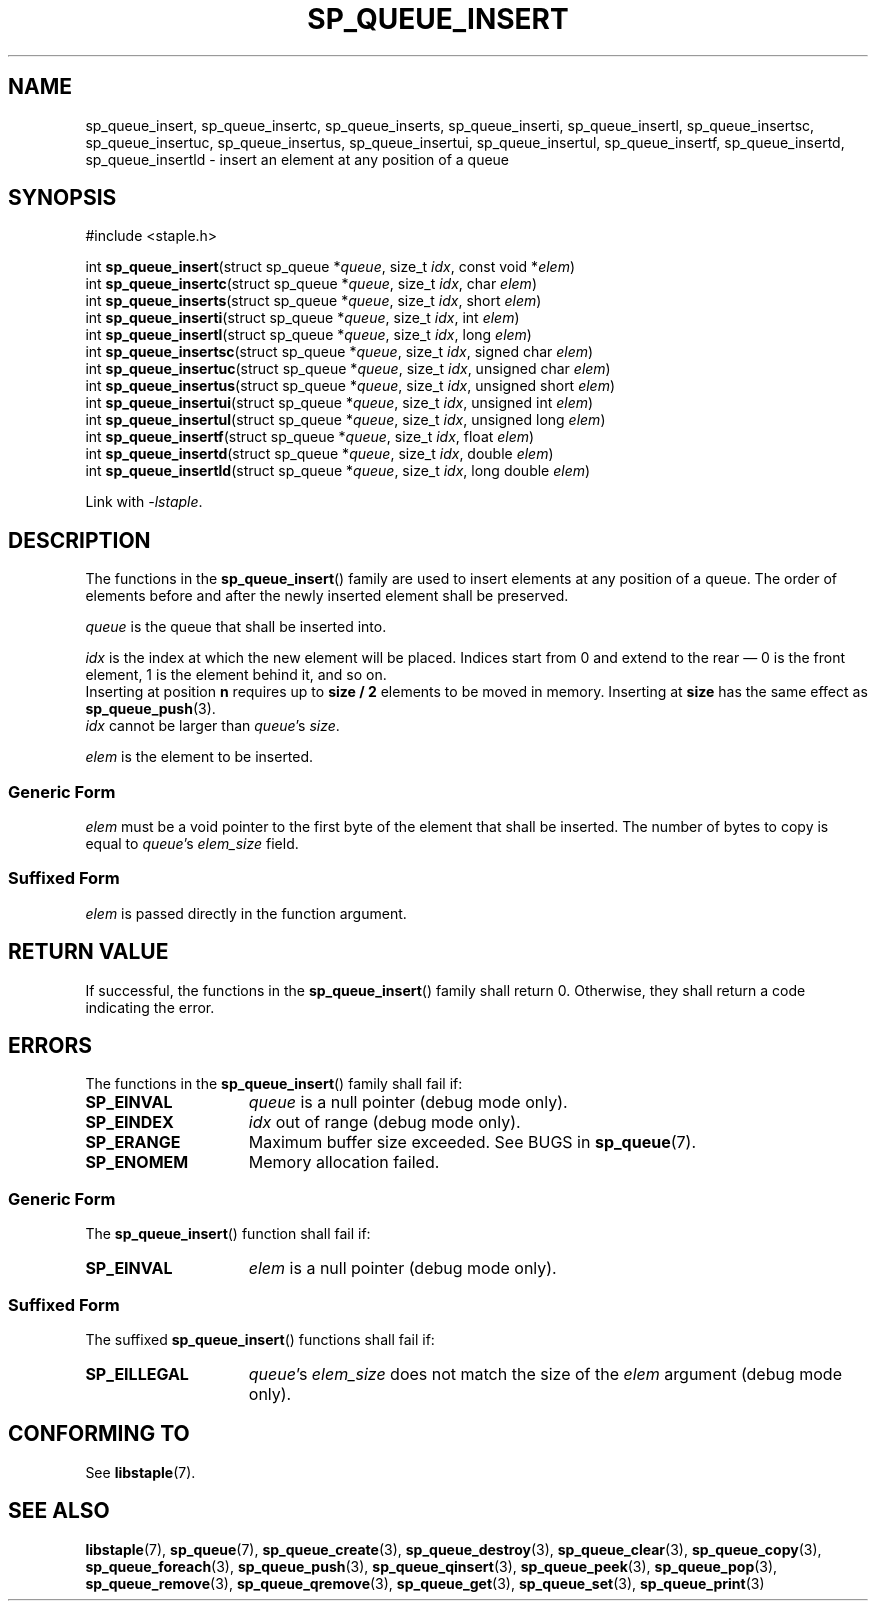 .TH SP_QUEUE_INSERT 3 DATE "libstaple-VERSION"
.SH NAME
sp_queue_insert, sp_queue_insertc, sp_queue_inserts, sp_queue_inserti,
sp_queue_insertl, sp_queue_insertsc, sp_queue_insertuc, sp_queue_insertus,
sp_queue_insertui, sp_queue_insertul, sp_queue_insertf, sp_queue_insertd,
sp_queue_insertld \- insert an element at any position of a queue
.SH SYNOPSIS
.ad l
#include <staple.h>
.sp
int
.BR sp_queue_insert "(struct sp_queue"
.RI * queue ,
size_t
.IR idx ,
const void
.RI * elem )
.br
int
.BR sp_queue_insertc "(struct sp_queue"
.RI * queue ,
size_t
.IR idx ,
char
.IR elem )
.br
int
.BR sp_queue_inserts "(struct sp_queue"
.RI * queue ,
size_t
.IR idx ,
short
.IR elem )
.br
int
.BR sp_queue_inserti "(struct sp_queue"
.RI * queue ,
size_t
.IR idx ,
int
.IR elem )
.br
int
.BR sp_queue_insertl "(struct sp_queue"
.RI * queue ,
size_t
.IR idx ,
long
.IR elem )
.br
int
.BR sp_queue_insertsc "(struct sp_queue"
.RI * queue ,
size_t
.IR idx ,
signed char
.IR elem )
.br
int
.BR sp_queue_insertuc "(struct sp_queue"
.RI * queue ,
size_t
.IR idx ,
unsigned char
.IR elem )
.br
int
.BR sp_queue_insertus "(struct sp_queue"
.RI * queue ,
size_t
.IR idx ,
unsigned short
.IR elem )
.br
int
.BR sp_queue_insertui "(struct sp_queue"
.RI * queue ,
size_t
.IR idx ,
unsigned int
.IR elem )
.br
int
.BR sp_queue_insertul "(struct sp_queue"
.RI * queue ,
size_t
.IR idx ,
unsigned long
.IR elem )
.br
int
.BR sp_queue_insertf "(struct sp_queue"
.RI * queue ,
size_t
.IR idx ,
float
.IR elem )
.br
int
.BR sp_queue_insertd "(struct sp_queue"
.RI * queue ,
size_t
.IR idx ,
double
.IR elem )
.br
int
.BR sp_queue_insertld "(struct sp_queue"
.RI * queue ,
size_t
.IR idx ,
long double
.IR elem )
.sp
Link with \fI-lstaple\fP.
.ad
.SH DESCRIPTION
The functions in the
.BR sp_queue_insert ()
family are used to insert elements at any position of a queue. The order of
elements before and after the newly inserted element shall be preserved.
.P
.I queue
is the queue that shall be inserted into.
.P
.I idx
is the index at which the new element will be placed. Indices start from 0 and
extend to the rear \(em 0 is the front element, 1 is the element behind it, and
so on.
.br
Inserting at position \fBn\fP requires up to \fBsize / 2\fP elements to be moved
in memory. Inserting at \fBsize\fP has the same effect as
.BR sp_queue_push (3).
.br
.I idx
cannot be larger than
.IR queue "'s " size .
.P
.I elem
is the element to be inserted.
.SS Generic Form
.I elem
must be a void pointer to the first byte of the element that shall be inserted.
The number of bytes to copy is equal to
.IR queue "'s " elem_size
field.
.SS Suffixed Form
.I elem
is passed directly in the function argument.
.SH RETURN VALUE
If successful, the functions in the
.BR sp_queue_insert ()
family shall return 0. Otherwise, they shall return a code indicating the
error.
.SH ERRORS
The functions in the
.BR sp_queue_insert ()
family shall fail if:
.IP \fBSP_EINVAL\fP 1.5i
.I queue
is a null pointer (debug mode only).
.IP \fBSP_EINDEX\fP 1.5i
.I idx
out of range (debug mode only).
.IP \fBSP_ERANGE\fP 1.5i
Maximum buffer size exceeded. See BUGS in
.BR sp_queue (7).
.IP \fBSP_ENOMEM\fP 1.5i
Memory allocation failed.
.SS Generic Form
The
.BR sp_queue_insert ()
function shall fail if:
.IP \fBSP_EINVAL\fP 1.5i
.I elem
is a null pointer (debug mode only).
.SS Suffixed Form
The suffixed
.BR sp_queue_insert ()
functions shall fail if:
.IP \fBSP_EILLEGAL\fP 1.5i
.IR queue "'s " elem_size
does not match the size of the
.I elem
argument (debug mode only).
.SH CONFORMING TO
See
.BR libstaple (7).
.SH SEE ALSO
.ad l
.BR libstaple (7),
.BR sp_queue (7),
.BR sp_queue_create (3),
.BR sp_queue_destroy (3),
.BR sp_queue_clear (3),
.BR sp_queue_copy (3),
.BR sp_queue_foreach (3),
.BR sp_queue_push (3),
.BR sp_queue_qinsert (3),
.BR sp_queue_peek (3),
.BR sp_queue_pop (3),
.BR sp_queue_remove (3),
.BR sp_queue_qremove (3),
.BR sp_queue_get (3),
.BR sp_queue_set (3),
.BR sp_queue_print (3)

